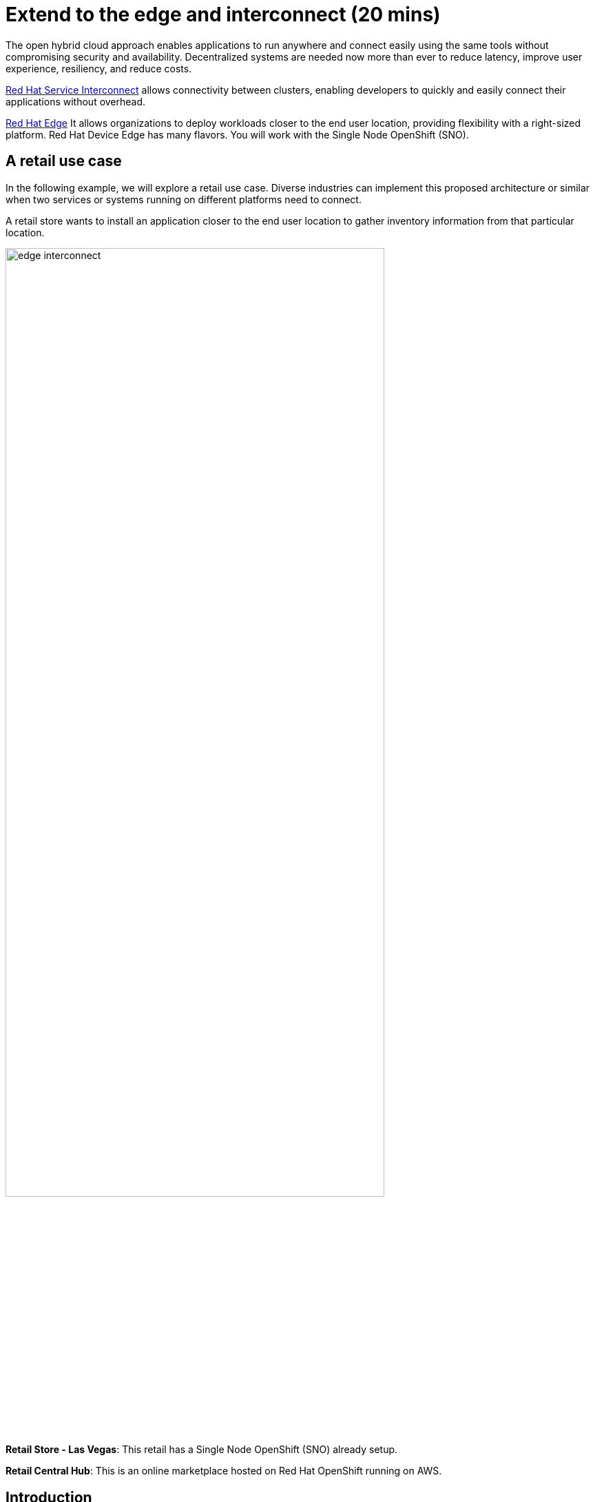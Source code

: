 = Extend to the edge and interconnect (20 mins)
:imagesdir: ../assets/images/module2

The open hybrid cloud approach enables applications to run anywhere and connect easily using the same tools without compromising security and availability. Decentralized systems are needed now more than ever to reduce latency, improve user experience, resiliency, and reduce costs.

https://www.redhat.com/en/technologies/cloud-computing/service-interconnect[Red Hat Service Interconnect^] allows connectivity between clusters, enabling developers to quickly and easily connect their applications without overhead. 


https://www.redhat.com/en/products/edge[Red Hat Edge^] It allows organizations to deploy workloads closer to the end user location, providing flexibility with a right-sized platform. Red Hat Device Edge has many flavors. You will work with the Single Node OpenShift (SNO).


== A retail use case
In the following example, we will explore a retail use case. Diverse industries can implement this proposed architecture or similar when two services or systems running on different platforms need to connect.

A retail store wants to install an application closer to the end user location to gather inventory information from that particular location.

image::edge_interconnect.png[width=80%]

*Retail Store - Las Vegas*: This retail has a Single Node OpenShift (SNO) already setup.

*Retail Central Hub*: This is an online marketplace hosted on Red Hat OpenShift running on AWS. 


== Introduction

In this lab, you will deploy a service and a database in the Single Node OpenShift (SNO), expose it using Red Hat Service Interconnect to make it available for others.  

In your Red Hat OpenShift running on AWS you will deploy the rest of the {app_name}. The catalog service will connect to the inventory service to gather information about inventory.

== Catalog on Central Hub - OpenShift on AWS

Red Hat Service Interconnect operator is already installed.

* Login in the OpenShift using the terminal:

[.console-input]
[source,bash]
----
oc login -u %USERID% -p %PASSWORD% 
----

* Create a new project to deploy the {app_name}. Run the following command in the terminal:

[.console-input]
[source,bash,subs="+attributes,macros+"]
----
oc new-project coolstore-%USERID%
----

* Explore the yaml file that will deploy the catalog and the database.

[.console-input]
[source,bash,subs="+attributes,macros+"]
----
cd $HOME/app-platform/content/modules/ROOT/examples/module-02
----

[.console-input]
[source,bash,subs="+attributes,macros+"]
----
cat coolstore.yaml
----

* Deploy the rest of the {app_name}, by running the following commands in the terminal:

[.console-input]
[source,bash,subs="+attributes,macros+"]
----
oc apply -f coolstore.yaml
----
[.console-output]
[source,subs="+attributes,macros+"]
----
output:
      serviceaccount/catalog-app created
      secret/catalog-database created
      deployment.apps/catalog-database created
      service/catalog-database created
      deployment.apps/catalog created
      service/catalog created
      route.route.openshift.io/catalog created
      secret/order-placement created
      serviceaccount/order-placement created
      deployment.apps/order-placement created
      service/order-placement created
      serviceaccount/globex-app-globex-ui created
      deployment.apps/globex-ui created
      service/globex-ui created
      route.route.openshift.io/globex-ui created
----

* Create an instance of Red Hat Service Interconnect (RHSI).

RHSI is already installed as an Operator at the cluster level. We need to create an instance of this operator in your namespace. We create an instance by creating a ConfigMap with the name **skupper-site**. 

https://skupper.io/docs/declarative/index.html[This  method is called declarative approach^]

[.console-input]
[source,bash,subs="+attributes,macros+"]
----
cat configmap_rhsi.yaml
----

**Notes**: The ConfigMap will determine the features available for you. In this case, we enabled **console: "true"** to access the UI.

* Deploy the inventory database and backend service by running the following commands in the terminal:

[.console-input]
[source,bash,subs="+attributes,macros+"]
----
oc apply -f configmap_rhsi.yaml
----
[.console-output]
[source,subs="+attributes,macros+"]
----
output: 
      configmap/skupper-site created
----

* Verify that all pods are running:

[.console-input]
[source,bash,subs="+attributes,macros+"]
----
oc get pods
----
[.console-output]
[source,subs="+attributes,macros+"]
----
output:
      NAME                                          READY   STATUS    RESTARTS      AGE
      catalog-77b478948c-jxlqn                      1/1     Running   0             55s
      catalog-database-985996745-gmlnd              1/1     Running   0             55s
      globex-ui-79f448fd99-v8qzt                    1/1     Running   0             54s
      order-placement-689c64c679-m6fm4              1/1     Running   1 (18s ago)   54s
      skupper-prometheus-76f469b48d-k88sj           1/1     Running   0             32s
      skupper-router-7cfb8958f-gg2w2                2/2     Running   0             35s
      skupper-service-controller-5bf78d86c6-zjm5h   2/2     Running   0             33s 
----


* Create the secret required by Red Hat Service Interconnect to access the current namespace. This token is linked to the secret created recently:

[.console-input]
[source,bash,subs="+attributes,macros+"]
----
oc apply -f secret-interconnect.yaml
----
[.console-output]
[source,subs="+attributes,macros+"]
----
output: 
      secret/secret-interconnect created
----

[.console-input]
[source,bash,subs="+attributes,macros+"]
----
$ oc get secret -o yaml secret-interconnect | yq 'del(.metadata.namespace)' > token.yaml
----

* From a web browser, access the {app_name} application using the application route:

[.console-input]
[source,bash,subs="+attributes,macros+"]
----
oc get route
----
[.console-output]
[source,subs="+attributes,macros+"]
----
output: 
      NAME        HOST/PORT                                                    PATH   SERVICES    PORT   TERMINATION     WILDCARD
      ....
      globex-ui   globex-ui-demo.apps.cluster-hpxfn-1.sandbox933.opentlc.com          globex-ui   http   edge/Redirect   Non
----

* On the main menu, select the option **Cool Stuff Store**

image::coolstore-inventoryissue.png[width=80%]


**Notes**: 

The inventory information is missing but the {app_name} website is still visible. Once access to the inventory service this will be resolved. In real situations, we want the {app_name} to be idempotent against losing access to the inventory service/database.

== Inventory on Retail Store - (SNO)

* Login in the SNO using the terminal:

[.console-input]
[source,bash]
----
oc login -u %USERID% -p %PASSWORD% 
----

* Create a new project to deploy the PostgreSQL database and service, *inventory*. Run the following command in the terminal:

[.console-input]
[source,bash,subs="+attributes,macros+"]
----
oc new-project inventory-%USERID%
----

* Explore the yaml file that will deploy the database.

[.console-input]
[source,bash,subs="+attributes,macros+"]
----
cd $HOME/app-platform/content/modules/ROOT/examples/module-02
----

[.console-input]
[source,bash,subs="+attributes,macros+"]
----
cat inventory-all.yaml
----

* Deploy the inventory database and backend service by running the following commands in the terminal:

[.console-input]
[source,bash,subs="+attributes,macros+"]
----
oc apply -f inventory-all.yaml
----

[.console-output]
[source,subs="+attributes,macros+"]
----
output:
      serviceaccount/inventory-app created
      secret/inventory-database created
      deployment.apps/inventory created
      deployment.apps/inventory-database created
      service/inventory-database created
----

* RHSI is not installed as an Operator. For this SNO we will be creating an instance by using the command line *skupper*. 
This instance we do not need to have access to the UI.


** Execute the following command on your terminal:

[.console-input]
[source,bash,subs="+attributes,macros+"]
----
oc apply -f configmap_rhsi_sno.yaml
----

[.console-output]
[source,subs="+attributes,macros+"]
----
output:
      configmap/skupper-site created
----

* Verify that all pods are running:

[.console-input]
[source,bash,subs="+attributes,macros+"]
----
oc get pods
----
[.console-output]
[source,subs="+attributes,macros+"]
----
output: 
      NAME                                          READY   STATUS    RESTARTS   AGE
      inventory-67fffc6d57-94v8j                    1/1     Running   0          2m42s
      inventory-database-5f4565cc5f-strc2           1/1     Running   0          2m42s
      skupper-router-7b787c887f-pwclh               2/2     Running   0          9s
      skupper-service-controller-7f6fb474ff-t4zkl   1/2     Running   0          7s
----

* Create the token required by Red Hat Service Interconnect to access the {app_name}'s namespace. This token is linked to the secret created recently:

[.console-input]
[source,bash,subs="+attributes,macros+"]
----
oc apply -f token.yaml
----
[.console-output]
[source,subs="+attributes,macros+"]
----
output: 
      secret/secret-interconnect created
----

* Using skupper to expose the deployment will create a service with the specified port and service name. In 

[.console-input]
[source,bash,subs="+attributes,macros+"]
----
oc annotate deployment/inventory skupper.io/proxy="http"
----

[.console-output]
[source,subs="+attributes,macros+"]
----
output: 
      deployment.apps/inventory annotated
----

[.console-input]
[source,bash,subs="+attributes,macros+"]
----
oc get services
----

[.console-output]
[source,subs="+attributes,macros+"]
----
output:
      NAME                   TYPE        CLUSTER-IP       EXTERNAL-IP   PORT(S)               AGE
      inventory              ClusterIP   172.31.27.181    <none>        8080/TCP              9s
      inventory-database     ClusterIP   172.31.90.129    <none>        5432/TCP              91s
      skupper                ClusterIP   172.31.53.198    <none>        8081/TCP              97s
      skupper-router         ClusterIP   172.31.248.104   <none>        55671/TCP,45671/TCP   98s
      skupper-router-local   ClusterIP   172.31.9.18      <none>        5671/TCP              98s
----

* Verify that the application is fully functional with the inventory information:

** Go to the OpenShift on AWS
** oc get routes

image::coolstore_fullworking.png[width=80%]

The inventory information is available now.

== Explore services and connections with Red Hat Service Interconnect UI (Central Hub - OpenShift on AWS)

* Using your web browser access the Red Hat Service Interconnect UI:

[.console-input]
[source,bash,subs="+attributes,macros+"]
----
oc get route
----
[.console-output]
[source,subs="+attributes,macros+"]
----
output: 
...
skupper                skupper-demo-service.apps.cluster-rqk9v.rqk9v.sandbox1343.opentlc.com                       skupper          metrics        reencrypt/Redirect     None
----
* Explore the different components

** Topology: Graphical representation of all the connections

Two sites were created: Hub and retail location.

image::rhsi_sites.png[width=80%]


** Addresses:

The exposed deployment is shown here and available to connect using the specific address.

image::rhsi_addresses.png[width=80%]

*** Click on the service:
 - Throughput Bytes: Charts providing traffic related information

The database will show receiving and sending traffic to the {app_name} site.

image::rhsi_traffic.png[width=80%]


** Components: Services that are exposed on the service network, both local and remote.

** Sites: Application Interconnect installations on the current service network.

Two sites will be visible, from the SNO (retail-location) and OpenShift (retail-hub)



== Conclusion

**Congratulations on finishing this module!**

In this module, you connected two services, one residing on OpenShift on the cloud and the other on Singe Node OpenShift (part of the Red Hat Edge offerings). The applications were connected using Red Hat Service Interconnect. 

== More Information:

=== Red Hat Edge

https://www.redhat.com/en/products/edge[Red Hat Edge]

https://www.redhat.com/en/technologies/device-edge[Red Hat Device Edge^] 

https://developers.redhat.com/articles/2023/11/16/red-hat-openshifts-flexibility-our-topologies-your-topographies[Red Hat Edge platforms: More options for more use cases^]

https://developers.redhat.com/articles/2023/11/14/red-hat-edge-platforms-more-options-more-use-cases[Red Hat Edge Platforms: More options for more use cases]

=== Red Hat Service Interconnect
* https://github.com/skupperproject[Interconnect: More use cases and examples^]
* https://skupper.io/docs/declarative/index.html[RHSI Declarative approach^] 
* https://skupper.io/start/index.html[RSHI command line^] 
